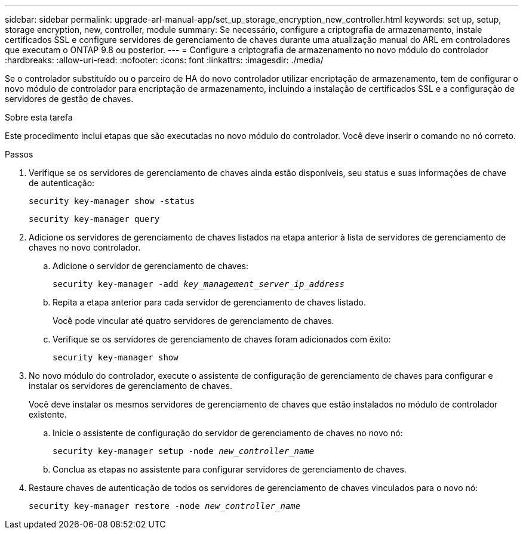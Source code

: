 ---
sidebar: sidebar 
permalink: upgrade-arl-manual-app/set_up_storage_encryption_new_controller.html 
keywords: set up, setup, storage encryption, new, controller, module 
summary: Se necessário, configure a criptografia de armazenamento, instale certificados SSL e configure servidores de gerenciamento de chaves durante uma atualização manual do ARL em controladores que executam o ONTAP 9.8 ou posterior. 
---
= Configure a criptografia de armazenamento no novo módulo do controlador
:hardbreaks:
:allow-uri-read: 
:nofooter: 
:icons: font
:linkattrs: 
:imagesdir: ./media/


[role="lead"]
Se o controlador substituído ou o parceiro de HA do novo controlador utilizar encriptação de armazenamento, tem de configurar o novo módulo de controlador para encriptação de armazenamento, incluindo a instalação de certificados SSL e a configuração de servidores de gestão de chaves.

.Sobre esta tarefa
Este procedimento inclui etapas que são executadas no novo módulo do controlador. Você deve inserir o comando no nó correto.

.Passos
. Verifique se os servidores de gerenciamento de chaves ainda estão disponíveis, seu status e suas informações de chave de autenticação:
+
`security key-manager show -status`

+
`security key-manager query`

. Adicione os servidores de gerenciamento de chaves listados na etapa anterior à lista de servidores de gerenciamento de chaves no novo controlador.
+
.. Adicione o servidor de gerenciamento de chaves:
+
`security key-manager -add _key_management_server_ip_address_`

.. Repita a etapa anterior para cada servidor de gerenciamento de chaves listado.
+
Você pode vincular até quatro servidores de gerenciamento de chaves.

.. Verifique se os servidores de gerenciamento de chaves foram adicionados com êxito:
+
`security key-manager show`



. No novo módulo do controlador, execute o assistente de configuração de gerenciamento de chaves para configurar e instalar os servidores de gerenciamento de chaves.
+
Você deve instalar os mesmos servidores de gerenciamento de chaves que estão instalados no módulo de controlador existente.

+
.. Inicie o assistente de configuração do servidor de gerenciamento de chaves no novo nó:
+
`security key-manager setup -node _new_controller_name_`

.. Conclua as etapas no assistente para configurar servidores de gerenciamento de chaves.


. Restaure chaves de autenticação de todos os servidores de gerenciamento de chaves vinculados para o novo nó:
+
`security key-manager restore -node _new_controller_name_`



